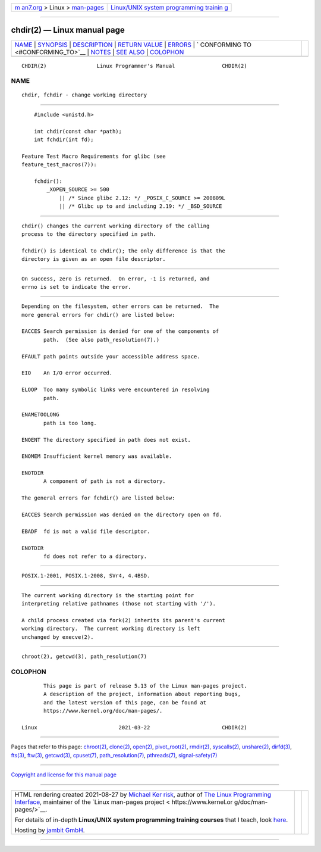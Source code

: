 .. container:: page-top

.. container:: nav-bar

   +----------------------------------+----------------------------------+
   | `m                               | `Linux/UNIX system programming   |
   | an7.org <../../../index.html>`__ | trainin                          |
   | > Linux >                        | g <http://man7.org/training/>`__ |
   | `man-pages <../index.html>`__    |                                  |
   +----------------------------------+----------------------------------+

--------------

chdir(2) — Linux manual page
============================

+-----------------------------------+-----------------------------------+
| `NAME <#NAME>`__ \|               |                                   |
| `SYNOPSIS <#SYNOPSIS>`__ \|       |                                   |
| `DESCRIPTION <#DESCRIPTION>`__ \| |                                   |
| `RETURN VALUE <#RETURN_VALUE>`__  |                                   |
| \| `ERRORS <#ERRORS>`__ \|        |                                   |
| `                                 |                                   |
| CONFORMING TO <#CONFORMING_TO>`__ |                                   |
| \| `NOTES <#NOTES>`__ \|          |                                   |
| `SEE ALSO <#SEE_ALSO>`__ \|       |                                   |
| `COLOPHON <#COLOPHON>`__          |                                   |
+-----------------------------------+-----------------------------------+
| .. container:: man-search-box     |                                   |
+-----------------------------------+-----------------------------------+

::

   CHDIR(2)                Linux Programmer's Manual               CHDIR(2)

NAME
-------------------------------------------------

::

          chdir, fchdir - change working directory


---------------------------------------------------------

::

          #include <unistd.h>

          int chdir(const char *path);
          int fchdir(int fd);

      Feature Test Macro Requirements for glibc (see
      feature_test_macros(7)):

          fchdir():
              _XOPEN_SOURCE >= 500
                  || /* Since glibc 2.12: */ _POSIX_C_SOURCE >= 200809L
                  || /* Glibc up to and including 2.19: */ _BSD_SOURCE


---------------------------------------------------------------

::

          chdir() changes the current working directory of the calling
          process to the directory specified in path.

          fchdir() is identical to chdir(); the only difference is that the
          directory is given as an open file descriptor.


-----------------------------------------------------------------

::

          On success, zero is returned.  On error, -1 is returned, and
          errno is set to indicate the error.


-----------------------------------------------------

::

          Depending on the filesystem, other errors can be returned.  The
          more general errors for chdir() are listed below:

          EACCES Search permission is denied for one of the components of
                 path.  (See also path_resolution(7).)

          EFAULT path points outside your accessible address space.

          EIO    An I/O error occurred.

          ELOOP  Too many symbolic links were encountered in resolving
                 path.

          ENAMETOOLONG
                 path is too long.

          ENOENT The directory specified in path does not exist.

          ENOMEM Insufficient kernel memory was available.

          ENOTDIR
                 A component of path is not a directory.

          The general errors for fchdir() are listed below:

          EACCES Search permission was denied on the directory open on fd.

          EBADF  fd is not a valid file descriptor.

          ENOTDIR
                 fd does not refer to a directory.


-------------------------------------------------------------------

::

          POSIX.1-2001, POSIX.1-2008, SVr4, 4.4BSD.


---------------------------------------------------

::

          The current working directory is the starting point for
          interpreting relative pathnames (those not starting with '/').

          A child process created via fork(2) inherits its parent's current
          working directory.  The current working directory is left
          unchanged by execve(2).


---------------------------------------------------------

::

          chroot(2), getcwd(3), path_resolution(7)

COLOPHON
---------------------------------------------------------

::

          This page is part of release 5.13 of the Linux man-pages project.
          A description of the project, information about reporting bugs,
          and the latest version of this page, can be found at
          https://www.kernel.org/doc/man-pages/.

   Linux                          2021-03-22                       CHDIR(2)

--------------

Pages that refer to this page: `chroot(2) <../man2/chroot.2.html>`__, 
`clone(2) <../man2/clone.2.html>`__, 
`open(2) <../man2/open.2.html>`__, 
`pivot_root(2) <../man2/pivot_root.2.html>`__, 
`rmdir(2) <../man2/rmdir.2.html>`__, 
`syscalls(2) <../man2/syscalls.2.html>`__, 
`unshare(2) <../man2/unshare.2.html>`__, 
`dirfd(3) <../man3/dirfd.3.html>`__,  `fts(3) <../man3/fts.3.html>`__, 
`ftw(3) <../man3/ftw.3.html>`__, 
`getcwd(3) <../man3/getcwd.3.html>`__, 
`cpuset(7) <../man7/cpuset.7.html>`__, 
`path_resolution(7) <../man7/path_resolution.7.html>`__, 
`pthreads(7) <../man7/pthreads.7.html>`__, 
`signal-safety(7) <../man7/signal-safety.7.html>`__

--------------

`Copyright and license for this manual
page <../man2/chdir.2.license.html>`__

--------------

.. container:: footer

   +-----------------------+-----------------------+-----------------------+
   | HTML rendering        |                       | |Cover of TLPI|       |
   | created 2021-08-27 by |                       |                       |
   | `Michael              |                       |                       |
   | Ker                   |                       |                       |
   | risk <https://man7.or |                       |                       |
   | g/mtk/index.html>`__, |                       |                       |
   | author of `The Linux  |                       |                       |
   | Programming           |                       |                       |
   | Interface <https:     |                       |                       |
   | //man7.org/tlpi/>`__, |                       |                       |
   | maintainer of the     |                       |                       |
   | `Linux man-pages      |                       |                       |
   | project <             |                       |                       |
   | https://www.kernel.or |                       |                       |
   | g/doc/man-pages/>`__. |                       |                       |
   |                       |                       |                       |
   | For details of        |                       |                       |
   | in-depth **Linux/UNIX |                       |                       |
   | system programming    |                       |                       |
   | training courses**    |                       |                       |
   | that I teach, look    |                       |                       |
   | `here <https://ma     |                       |                       |
   | n7.org/training/>`__. |                       |                       |
   |                       |                       |                       |
   | Hosting by `jambit    |                       |                       |
   | GmbH                  |                       |                       |
   | <https://www.jambit.c |                       |                       |
   | om/index_en.html>`__. |                       |                       |
   +-----------------------+-----------------------+-----------------------+

--------------

.. container:: statcounter

   |Web Analytics Made Easy - StatCounter|

.. |Cover of TLPI| image:: https://man7.org/tlpi/cover/TLPI-front-cover-vsmall.png
   :target: https://man7.org/tlpi/
.. |Web Analytics Made Easy - StatCounter| image:: https://c.statcounter.com/7422636/0/9b6714ff/1/
   :class: statcounter
   :target: https://statcounter.com/
